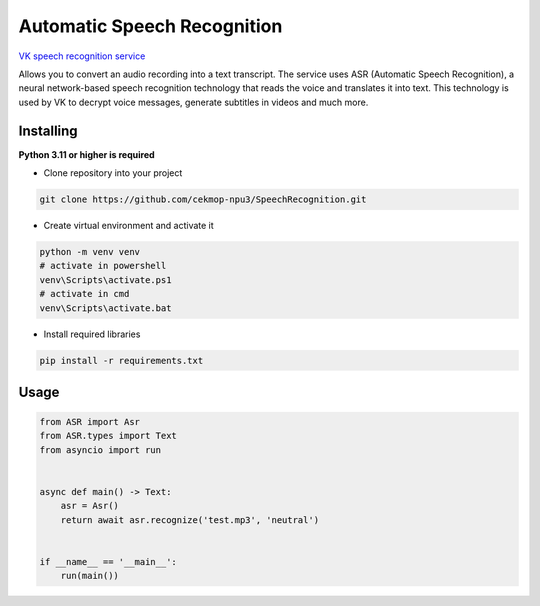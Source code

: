 Automatic Speech Recognition
============================

`VK speech recognition service <https://vk.com/voice-tech>`_

Allows you to convert an audio recording into a text transcript. The service uses ASR (Automatic Speech Recognition), a neural network-based speech recognition technology that reads the voice and translates it into text. This technology is used by VK to decrypt voice messages, generate subtitles in videos and much more.

Installing
----------

**Python 3.11 or higher is required**

* Clone repository into your project

.. code:: sh

    git clone https://github.com/cekmop-npu3/SpeechRecognition.git

* Create virtual environment and activate it

.. code:: sh

    python -m venv venv
    # activate in powershell
    venv\Scripts\activate.ps1
    # activate in cmd
    venv\Scripts\activate.bat

* Install required libraries

.. code:: sh

    pip install -r requirements.txt


Usage
-------------

.. code:: py

    from ASR import Asr
    from ASR.types import Text
    from asyncio import run


    async def main() -> Text:
        asr = Asr()
        return await asr.recognize('test.mp3', 'neutral')


    if __name__ == '__main__':
        run(main())